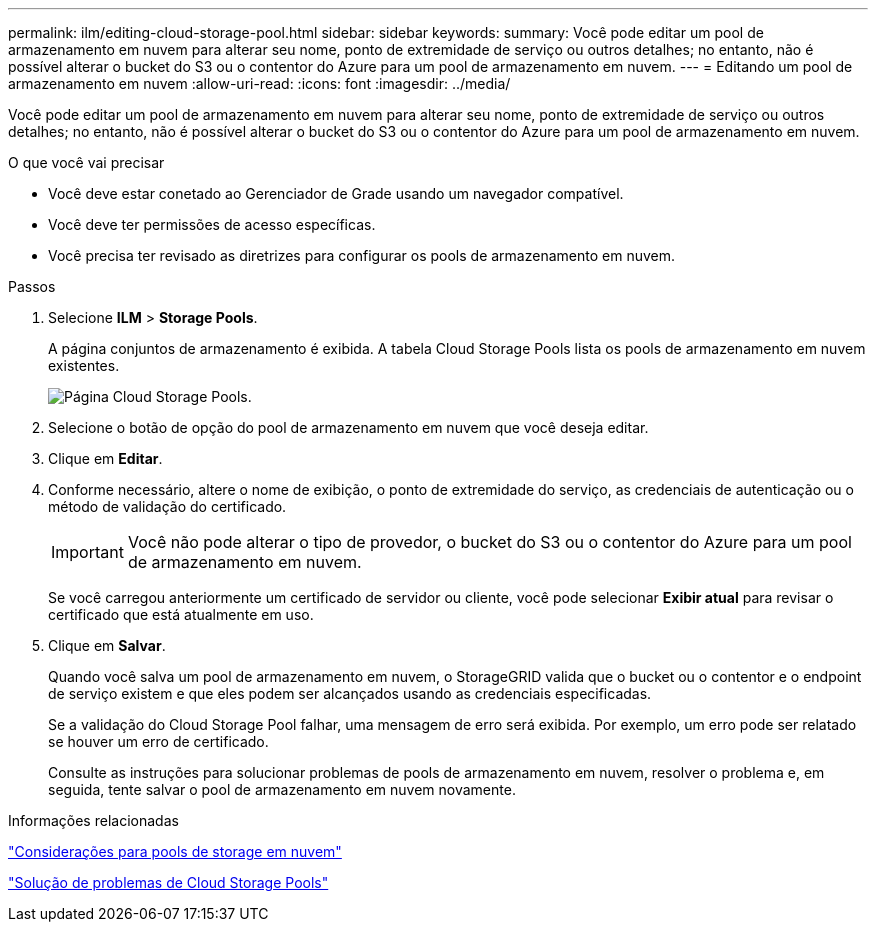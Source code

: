 ---
permalink: ilm/editing-cloud-storage-pool.html 
sidebar: sidebar 
keywords:  
summary: Você pode editar um pool de armazenamento em nuvem para alterar seu nome, ponto de extremidade de serviço ou outros detalhes; no entanto, não é possível alterar o bucket do S3 ou o contentor do Azure para um pool de armazenamento em nuvem. 
---
= Editando um pool de armazenamento em nuvem
:allow-uri-read: 
:icons: font
:imagesdir: ../media/


[role="lead"]
Você pode editar um pool de armazenamento em nuvem para alterar seu nome, ponto de extremidade de serviço ou outros detalhes; no entanto, não é possível alterar o bucket do S3 ou o contentor do Azure para um pool de armazenamento em nuvem.

.O que você vai precisar
* Você deve estar conetado ao Gerenciador de Grade usando um navegador compatível.
* Você deve ter permissões de acesso específicas.
* Você precisa ter revisado as diretrizes para configurar os pools de armazenamento em nuvem.


.Passos
. Selecione *ILM* > *Storage Pools*.
+
A página conjuntos de armazenamento é exibida. A tabela Cloud Storage Pools lista os pools de armazenamento em nuvem existentes.

+
image::../media/cloud_storage_pool_used_in_ilm_rule.png[Página Cloud Storage Pools.]

. Selecione o botão de opção do pool de armazenamento em nuvem que você deseja editar.
. Clique em *Editar*.
. Conforme necessário, altere o nome de exibição, o ponto de extremidade do serviço, as credenciais de autenticação ou o método de validação do certificado.
+

IMPORTANT: Você não pode alterar o tipo de provedor, o bucket do S3 ou o contentor do Azure para um pool de armazenamento em nuvem.

+
Se você carregou anteriormente um certificado de servidor ou cliente, você pode selecionar *Exibir atual* para revisar o certificado que está atualmente em uso.

. Clique em *Salvar*.
+
Quando você salva um pool de armazenamento em nuvem, o StorageGRID valida que o bucket ou o contentor e o endpoint de serviço existem e que eles podem ser alcançados usando as credenciais especificadas.

+
Se a validação do Cloud Storage Pool falhar, uma mensagem de erro será exibida. Por exemplo, um erro pode ser relatado se houver um erro de certificado.

+
Consulte as instruções para solucionar problemas de pools de armazenamento em nuvem, resolver o problema e, em seguida, tente salvar o pool de armazenamento em nuvem novamente.



.Informações relacionadas
link:considerations-for-cloud-storage-pools.html["Considerações para pools de storage em nuvem"]

link:troubleshooting-cloud-storage-pools.html["Solução de problemas de Cloud Storage Pools"]
